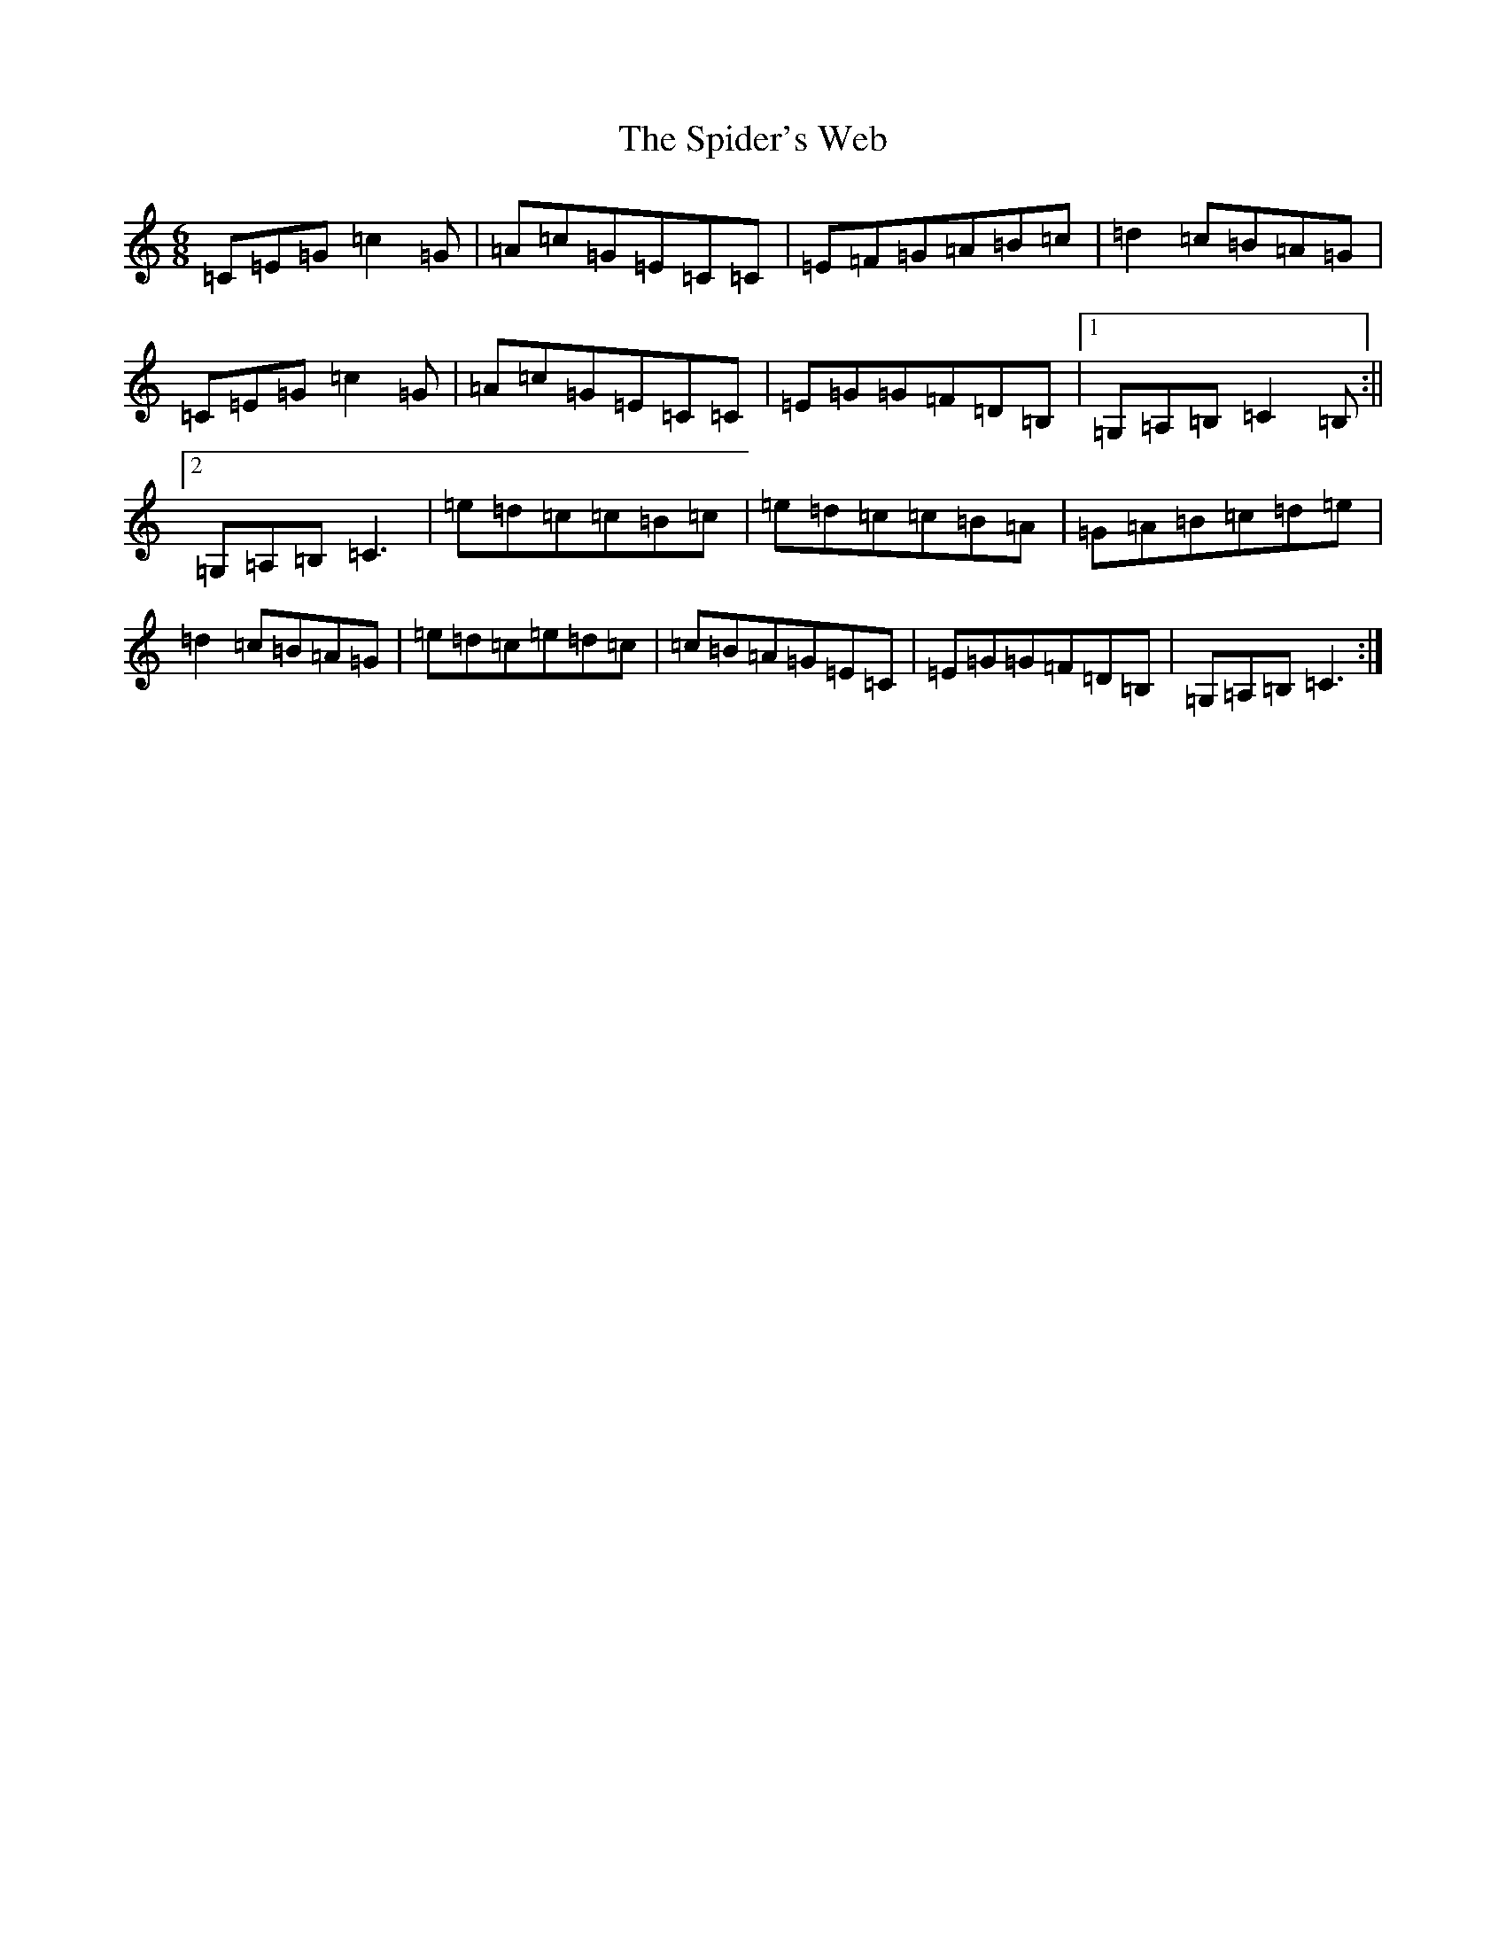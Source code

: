 X: 19989
T: Spider's Web, The
S: https://thesession.org/tunes/2821#setting2821
Z: G Major
R: jig
M: 6/8
L: 1/8
K: C Major
=C=E=G=c2=G|=A=c=G=E=C=C|=E=F=G=A=B=c|=d2=c=B=A=G|=C=E=G=c2=G|=A=c=G=E=C=C|=E=G=G=F=D=B,|1=G,=A,=B,=C2=B,:||2=G,=A,=B,=C3|=e=d=c=c=B=c|=e=d=c=c=B=A|=G=A=B=c=d=e|=d2=c=B=A=G|=e=d=c=e=d=c|=c=B=A=G=E=C|=E=G=G=F=D=B,|=G,=A,=B,=C3:|